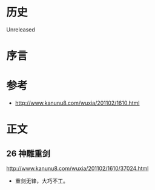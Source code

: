 * 历史
  Unreleased
* 序言
* 参考
- http://www.kanunu8.com/wuxia/201102/1610.html
* 正文
** 26 神雕重剑
http://www.kanunu8.com/wuxia/201102/1610/37024.html

- 重剑无锋，大巧不工。
